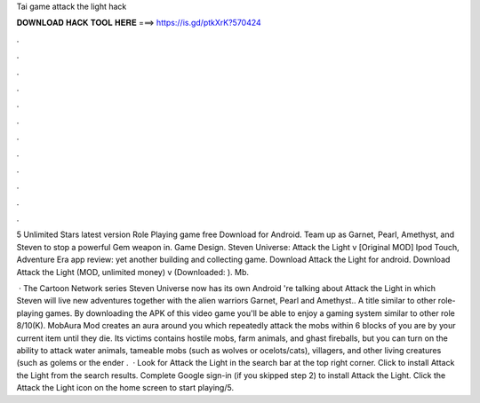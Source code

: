 Tai game attack the light hack



𝐃𝐎𝐖𝐍𝐋𝐎𝐀𝐃 𝐇𝐀𝐂𝐊 𝐓𝐎𝐎𝐋 𝐇𝐄𝐑𝐄 ===> https://is.gd/ptkXrK?570424



.



.



.



.



.



.



.



.



.



.



.



.

5 Unlimited Stars latest version Role Playing game free Download for Android. Team up as Garnet, Pearl, Amethyst, and Steven to stop a powerful Gem weapon in. Game Design. Steven Universe: Attack the Light v [Original MOD] Ipod Touch, Adventure Era app review: yet another building and collecting game. Download Attack the Light for android. Download Attack the Light (MOD, unlimited money) v (Downloaded: ). Mb.

 · The Cartoon Network series Steven Universe now has its own Android 're talking about Attack the Light in which Steven will live new adventures together with the alien warriors Garnet, Pearl and Amethyst.. A title similar to other role-playing games. By downloading the APK of this video game you'll be able to enjoy a gaming system similar to other role 8/10(K). MobAura Mod creates an aura around you which repeatedly attack the mobs within 6 blocks of you are by your current item until they die. Its victims contains hostile mobs, farm animals, and ghast fireballs, but you can turn on the ability to attack water animals, tameable mobs (such as wolves or ocelots/cats), villagers, and other living creatures (such as golems or the ender .  · Look for Attack the Light in the search bar at the top right corner. Click to install Attack the Light from the search results. Complete Google sign-in (if you skipped step 2) to install Attack the Light. Click the Attack the Light icon on the home screen to start playing/5.

